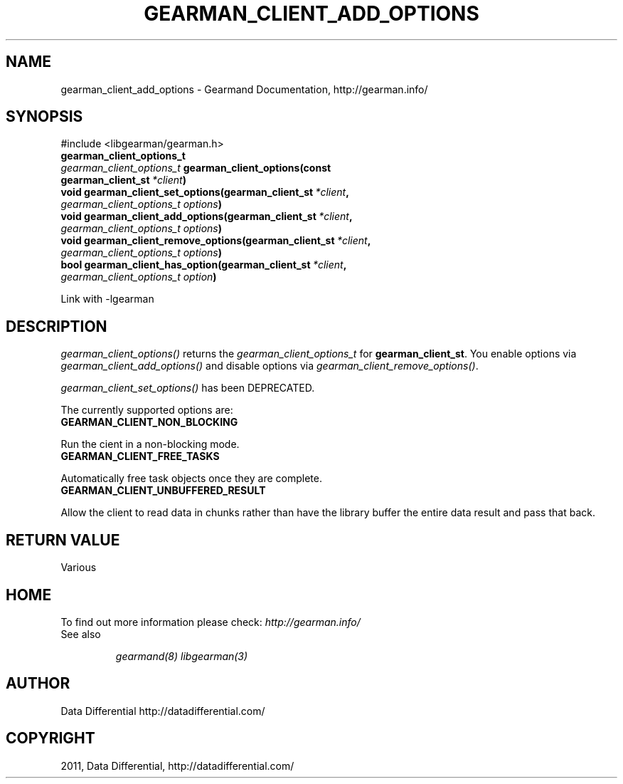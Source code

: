 .TH "GEARMAN_CLIENT_ADD_OPTIONS" "3" "November 29, 2011" "0.25" "Gearmand"
.SH NAME
gearman_client_add_options \- Gearmand Documentation, http://gearman.info/
.
.nr rst2man-indent-level 0
.
.de1 rstReportMargin
\\$1 \\n[an-margin]
level \\n[rst2man-indent-level]
level margin: \\n[rst2man-indent\\n[rst2man-indent-level]]
-
\\n[rst2man-indent0]
\\n[rst2man-indent1]
\\n[rst2man-indent2]
..
.de1 INDENT
.\" .rstReportMargin pre:
. RS \\$1
. nr rst2man-indent\\n[rst2man-indent-level] \\n[an-margin]
. nr rst2man-indent-level +1
.\" .rstReportMargin post:
..
.de UNINDENT
. RE
.\" indent \\n[an-margin]
.\" old: \\n[rst2man-indent\\n[rst2man-indent-level]]
.nr rst2man-indent-level -1
.\" new: \\n[rst2man-indent\\n[rst2man-indent-level]]
.in \\n[rst2man-indent\\n[rst2man-indent-level]]u
..
.\" Man page generated from reStructeredText.
.
.SH SYNOPSIS
.sp
#include <libgearman/gearman.h>
.INDENT 0.0
.TP
.B gearman_client_options_t
.UNINDENT
.INDENT 0.0
.TP
.B \fI\%gearman_client_options_t\fP gearman_client_options(const gearman_client_st\fI\ *client\fP)
.UNINDENT
.INDENT 0.0
.TP
.B void gearman_client_set_options(gearman_client_st\fI\ *client\fP, \fI\%gearman_client_options_t\fP\fI\ options\fP)
.UNINDENT
.INDENT 0.0
.TP
.B void gearman_client_add_options(gearman_client_st\fI\ *client\fP, \fI\%gearman_client_options_t\fP\fI\ options\fP)
.UNINDENT
.INDENT 0.0
.TP
.B void gearman_client_remove_options(gearman_client_st\fI\ *client\fP, \fI\%gearman_client_options_t\fP\fI\ options\fP)
.UNINDENT
.INDENT 0.0
.TP
.B bool gearman_client_has_option(gearman_client_st\fI\ *client\fP, \fI\%gearman_client_options_t\fP\fI\ option\fP)
.UNINDENT
.sp
Link with \-lgearman
.SH DESCRIPTION
.sp
\fI\%gearman_client_options()\fP returns the \fI\%gearman_client_options_t\fP for \fBgearman_client_st\fP. You enable options via \fI\%gearman_client_add_options()\fP and disable options via \fI\%gearman_client_remove_options()\fP.
.sp
\fI\%gearman_client_set_options()\fP has been DEPRECATED.
.sp
The currently supported options are:
.INDENT 0.0
.TP
.B GEARMAN_CLIENT_NON_BLOCKING
.UNINDENT
.sp
Run the cient in a non\-blocking mode.
.INDENT 0.0
.TP
.B GEARMAN_CLIENT_FREE_TASKS
.UNINDENT
.sp
Automatically free task objects once they are complete.
.INDENT 0.0
.TP
.B GEARMAN_CLIENT_UNBUFFERED_RESULT
.UNINDENT
.sp
Allow the client to read data in chunks rather than have the library buffer
the entire data result and pass that back.
.SH RETURN VALUE
.sp
Various
.SH HOME
.sp
To find out more information please check:
\fI\%http://gearman.info/\fP
.IP "See also"
.sp
\fIgearmand(8)\fP \fIlibgearman(3)\fP
.RE
.SH AUTHOR
Data Differential http://datadifferential.com/
.SH COPYRIGHT
2011, Data Differential, http://datadifferential.com/
.\" Generated by docutils manpage writer.
.\" 
.
